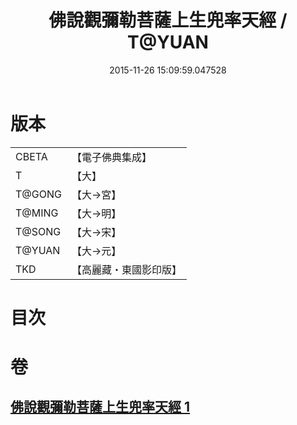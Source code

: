 #+TITLE: 佛說觀彌勒菩薩上生兜率天經 / T@YUAN
#+DATE: 2015-11-26 15:09:59.047528
* 版本
 |     CBETA|【電子佛典集成】|
 |         T|【大】     |
 |    T@GONG|【大→宮】   |
 |    T@MING|【大→明】   |
 |    T@SONG|【大→宋】   |
 |    T@YUAN|【大→元】   |
 |       TKD|【高麗藏・東國影印版】|

* 目次
* 卷
** [[file:KR6i0031_001.txt][佛說觀彌勒菩薩上生兜率天經 1]]
